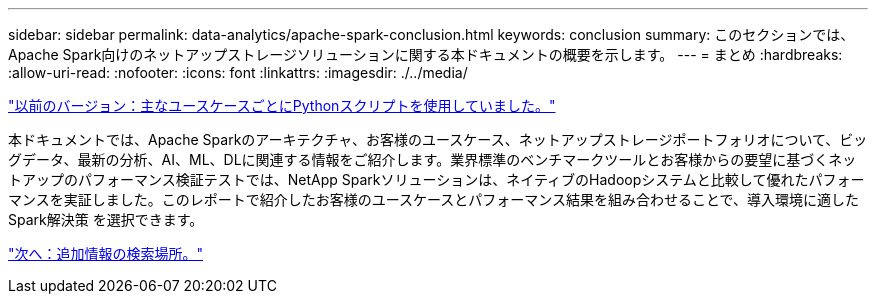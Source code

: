 ---
sidebar: sidebar 
permalink: data-analytics/apache-spark-conclusion.html 
keywords: conclusion 
summary: このセクションでは、Apache Spark向けのネットアップストレージソリューションに関する本ドキュメントの概要を示します。 
---
= まとめ
:hardbreaks:
:allow-uri-read: 
:nofooter: 
:icons: font
:linkattrs: 
:imagesdir: ./../media/


link:apache-spark-python-scripts-for-each-major-use-case.html["以前のバージョン：主なユースケースごとにPythonスクリプトを使用していました。"]

[role="lead"]
本ドキュメントでは、Apache Sparkのアーキテクチャ、お客様のユースケース、ネットアップストレージポートフォリオについて、ビッグデータ、最新の分析、AI、ML、DLに関連する情報をご紹介します。業界標準のベンチマークツールとお客様からの要望に基づくネットアップのパフォーマンス検証テストでは、NetApp Sparkソリューションは、ネイティブのHadoopシステムと比較して優れたパフォーマンスを実証しました。このレポートで紹介したお客様のユースケースとパフォーマンス結果を組み合わせることで、導入環境に適したSpark解決策 を選択できます。

link:apache-spark-where-to-find-additional-information.html["次へ：追加情報の検索場所。"]

